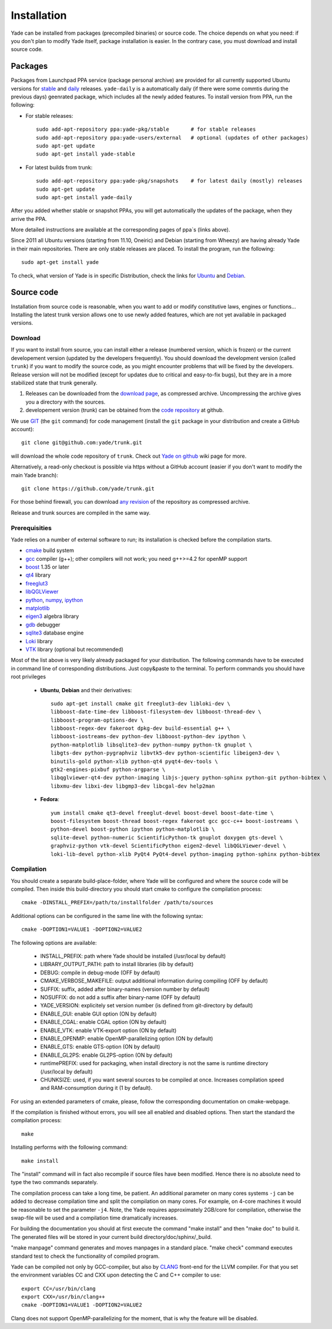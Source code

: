 ###############
Installation
###############

Yade can be installed from packages (precompiled binaries) or source code. 
The choice depends on what you need: if you don't plan to modify Yade itself, 
package installation is easier. In the contrary case, you must download and 
install source code.

Packages
----------

Packages from Launchpad PPA service (package personal archive) are 
provided for all currently supported Ubuntu versions for 
`stable <https://launchpad.net/~yade-pkg/+archive/stable>`_ and 
`daily <https://launchpad.net/~yade-pkg/+archive/snapshots>`_ releases.
``yade-daily`` is a automatically daily (if there were some commtis during
the previous days) geenrated package, which includes all the newly added 
features. To install version from PPA, run the following:

* For stable releases::

	sudo add-apt-repository ppa:yade-pkg/stable       # for stable releases 
	sudo add-apt-repository ppa:yade-users/external   # optional (updates of other packages)
	sudo apt-get update
	sudo apt-get install yade-stable

* For latest builds from trunk::

	sudo add-apt-repository ppa:yade-pkg/snapshots    # for latest daily (mostly) releases 
	sudo apt-get update
	sudo apt-get install yade-daily

After you added whether stable or snapshot PPAs, you will get automatically
the updates of the package, when they arrive the PPA.

More detailed instructions are available at the corresponding pages of 
ppa`s (links above).

Since 2011 all Ubuntu versions (starting from 11.10, Oneiric) and Debian (starting from Wheezy) 
are having already Yade in their main repositories. There are only stable releases are placed.
To install the program, run the following::

	sudo apt-get install yade

To check, what version of Yade is in specific Distribution, check the links
for `Ubuntu <https://launchpad.net/ubuntu/+source/yade>`_ and 
`Debian <http://packages.qa.debian.org/y/yade.html>`_.


Source code
------------

Installation from source code is reasonable, when you want to add or 
modify constitutive laws, engines or functions... Installing the latest 
trunk version allows one to use newly added features, which are not yet 
available in packaged versions. 

Download
^^^^^^^^^^

If you want to install from source, you can install either a release 
(numbered version, which is frozen) or the current developement version 
(updated by the developers frequently). You should download the development 
version (called ``trunk``) if you want to modify the source code, as you 
might encounter problems that will be fixed by the developers. Release 
version will not be modified (except for updates due to critical and 
easy-to-fix bugs), but they are in a more stabilized state that trunk 
generally.

#. Releases can be downloaded from the `download page <https://launchpad.net/yade/+download>`_, as compressed archive. Uncompressing the archive gives you a directory with the sources.
#. developement version (trunk) can be obtained from the `code repository <https://github.com/yade/>`_ at github.

We use `GIT <http://git-scm.com/>`_ (the ``git`` command) for code 
management (install the ``git`` package in your distribution and create a GitHub account)::

		git clone git@github.com:yade/trunk.git

will download the whole code repository of ``trunk``. Check out `Yade on github
<https://www.yade-dem.org/wiki/Yade_on_github>`_ wiki page for more.

Alternatively, a read-only checkout is possible via https without a GitHub account (easier if you don't want to modify the main Yade branch)::

		git clone https://github.com/yade/trunk.git
   
For those behind firewall, you can download `any revision  <https://www.yade-dem.org/source/>`_ of the repository as compressed archive.

Release and trunk sources are compiled in the same way.

Prerequisities
^^^^^^^^^^^^^^^

Yade relies on a number of external software to run; its installation is checked before the compilation starts. 

* `cmake <http://www.cmake.org/>`_ build system
* `gcc <http://www.gcc.gnu.org>`_ compiler (g++); other compilers will not work; you need g++>=4.2 for openMP support
* `boost <http://www.boost.org/>`_ 1.35 or later
* `qt4 <http://www.qt.nokia.com>`_ library
* `freeglut3 <http://freeglut.sourceforge.net>`_
* `libQGLViewer <http://www.libqglviewer.com>`_
* `python <http://www.python.org>`_, `numpy <http://numpy.scipy.org>`_, `ipython <http://ipython.scipy.org>`_
* `matplotlib <http://matplotlib.sf.net>`_
* `eigen3 <http://eigen.tuxfamily.org>`_ algebra library
* `gdb <http://www.gnu.org/software/gdb>`_ debugger
* `sqlite3 <http://www.sqlite.org>`_ database engine
* `Loki <http://loki-lib.sf.net>`_ library
* `VTK <http://www.vtk.org/>`_ library (optional but recommended)

Most of the list above is very likely already packaged for your distribution. 
The following commands have to be executed in command line of corresponding 
distributions. Just copy&paste to the terminal. To perform commands you 
should have root privileges

	* **Ubuntu**, **Debian** and their derivatives::

		sudo apt-get install cmake git freeglut3-dev libloki-dev \
		libboost-date-time-dev libboost-filesystem-dev libboost-thread-dev \
		libboost-program-options-dev \
		libboost-regex-dev fakeroot dpkg-dev build-essential g++ \
		libboost-iostreams-dev python-dev libboost-python-dev ipython \
		python-matplotlib libsqlite3-dev python-numpy python-tk gnuplot \
		libgts-dev python-pygraphviz libvtk5-dev python-scientific libeigen3-dev \
		binutils-gold python-xlib python-qt4 pyqt4-dev-tools \
		gtk2-engines-pixbuf python-argparse \
		libqglviewer-qt4-dev python-imaging libjs-jquery python-sphinx python-git python-bibtex \
		libxmu-dev libxi-dev libgmp3-dev libcgal-dev help2man

	* **Fedora**::

		yum install cmake qt3-devel freeglut-devel boost-devel boost-date-time \
		boost-filesystem boost-thread boost-regex fakeroot gcc gcc-c++ boost-iostreams \
		python-devel boost-python ipython python-matplotlib \
		sqlite-devel python-numeric ScientificPython-tk gnuplot doxygen gts-devel \
		graphviz-python vtk-devel ScientificPython eigen2-devel libQGLViewer-devel \
		loki-lib-devel python-xlib PyQt4 PyQt4-devel python-imaging python-sphinx python-bibtex


Compilation
^^^^^^^^^^^

You should create a separate build-place-folder, where Yade will be configured 
and where the source code will be compiled. Then inside this build-directory you
should start cmake to configure the compilation process::

	cmake -DINSTALL_PREFIX=/path/to/installfolder /path/to/sources

Additional options can be configured in the same line with the following 
syntax::

	cmake -DOPTION1=VALUE1 -DOPTION2=VALUE2
	
The following options are available:
	
	* INSTALL_PREFIX: path where Yade should be installed (/usr/local by default)
	* LIBRARY_OUTPUT_PATH: path to install libraries (lib by default)
	* DEBUG: compile in debug-mode (OFF by default)
	* CMAKE_VERBOSE_MAKEFILE: output additional information during compiling (OFF by default)
	* SUFFIX: suffix, added after binary-names (version number by default)
	* NOSUFFIX: do not add a suffix after binary-name (OFF by default)
	* YADE_VERSION: explicitely set version number (is defined from git-directory by default)
	* ENABLE_GUI: enable GUI option (ON by default)
	* ENABLE_CGAL: enable CGAL option (ON by default)
	* ENABLE_VTK: enable VTK-export option (ON by default)
	* ENABLE_OPENMP: enable OpenMP-parallelizing option (ON by default)
	* ENABLE_GTS: enable GTS-option (ON by default)
	* ENABLE_GL2PS: enable GL2PS-option (ON by default)
	* runtimePREFIX: used for packaging, when install directory is not the same is runtime directory (/usr/local by default)
	* CHUNKSIZE: used, if you want several sources to be compiled at once. Increases compilation speed and RAM-consumption during it (1 by default).

For using an extended parameters of cmake, please, follow the corresponding
documentation on cmake-webpage. 

If the compilation is finished without errors, you will see all enabled 
and disabled options. Then start the standard the compilation process::

	make

Installing performs with the following command::

	make install

The "install" command will in fact also recompile if source files have been modified. 
Hence there is no absolute need to type the two commands separately.

The compilation process can take a long time, be patient. An additional
parameter on many cores systems ``-j`` can be added to decrease compilation time
and split the compilation on many cores. For example, on 4-core machines
it would be reasonable to set the parameter ``-j4``. Note, the Yade requires
approximately 2GB/core for compilation, otherwise the swap-file will be used
and a compilation time dramatically increases.

For building the documentation you should at first execute the command "make install"
and then "make doc" to build it. The generated files will be stored in your current
build directory/doc/sphinx/_build.

"make manpage" command generates and moves manpages in a standard place.
"make check" command executes standard test to check the functionality of compiled program.

Yade can be compiled not only by GCC-compiler, but also by `CLANG <http://clang.llvm.org/>`_ 
front-end for the LLVM compiler. For that you set the environment variables CC and CXX 
upon detecting the C and C++ compiler to use::

	export CC=/usr/bin/clang
	export CXX=/usr/bin/clang++
	cmake -DOPTION1=VALUE1 -DOPTION2=VALUE2

Clang does not support OpenMP-parallelizing for the moment, that is why the 
feature will be disabled.

